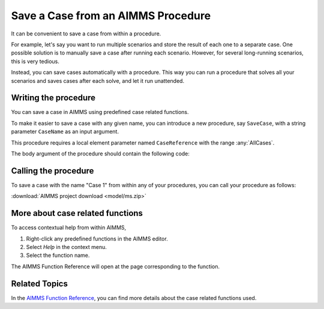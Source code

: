 Save a Case from an AIMMS Procedure
====================================

.. meta::
   :description: How to programmatically save a case file from a procedure.
   :keywords: case, procedure, CaseFind, CaseCreate, CaseSetCurrent

It can be convenient to save a case from within a procedure. 

For example, let's say you want to run multiple scenarios and 
store the result of each one to a separate case. One
possible solution is to manually save a case
after running each scenario. However, for several long-running scenarios, this is very tedious. 

Instead, you can save cases automatically with a procedure. This way you can run
a procedure that solves all your scenarios and saves cases after each solve, and let it run unattended.

Writing the procedure
-----------------------------------

You can save a case in AIMMS using predefined case related functions. 

To make it easier to save a case with any given name,
you can introduce a new procedure, say ``SaveCase``, with a string parameter
``CaseName`` as an input argument. 

This procedure requires a local element parameter named ``CaseReference`` with the
range :any:`AllCases`. 

The body argument of the procedure should
contain the following code:


.. code-block:: aimms
    :linenos:

    Procedure SaveCase {
        Arguments: (sp_CaseName);
        Body: {
            OptionGetString("Data Management Style", sp_dms);
            if sp_dms = "Disk Files and Folders" then
            
                ! Save the case in the folder "data".
                if not DirectoryExists( "data" ) then
                    DirectoryCreate("data");
                endif ;
                CaseFileSave( "data\\" + sp_CaseName, AllIdentifiers );
            
            else
                ! First try to find a case with the name indicated by CaseName. 
                ! If AIMMS can find this, it will store a reference to this case 
                ! in the element parameter ep_CaseReference
                if ( not CaseFind( sp_CaseName, ep_CaseReference ) ) then
            
                    ! If no case with the name indicated by CaseName could be found, then
                    ! we try to create a case with this name. After creating the case, AIMMS
                    ! will store a reference in the ep_CaseReference element parameter to the
                    ! newly created case
                    if ( not CaseCreate( sp_CaseName, ep_CaseReference ) ) then
            
                        ! If there was an error while creating the case, notify the developer
                        ! by raising an error. If the raised error is not caught, AIMMS will
                        ! display it in the error window.
                        raise error "Could not create case with name " + sp_CaseName ;
            
                    endif;
            
                endif;
            
                ! If we got here, it means either a case with the indicated case name could be
                ! found, or it was created. 
                ! Now instruct AIMMS to set this case to be the current case
                CaseSetCurrent( ep_CaseReference );
            
                ! And then instruct AIMMS to save the case
                CaseSave( 0 );
            
            endif;
        }
        StringParameter sp_CaseName {
            Property: Input;
        }
        ElementParameter ep_CaseReference {
            Range: AllCases;
        }
        StringParameter sp_dms;
    }


Calling the procedure
----------------------
To save a case with the name "Case 1" from within any of your procedures, you can call your procedure as follows:

.. code-block:: aimms
    :linenos:

    SaveCase("Case 1") ; 


:download:`AIMMS project download <model/ms.zip>` 

More about case related functions
---------------------------------------------
To access contextual help from within AIMMS, 

1. Right-click any predefined functions in the AIMMS editor.
2. Select *Help* in the context menu.
3. Select the function name. 

The AIMMS Function Reference will open at the page corresponding to the function.

Related Topics
---------------

In the `AIMMS Function Reference <https://documentation.aimms.com/functionreference/data-management/case-management/index.html>`_, you can find more details about the case related functions used. 







